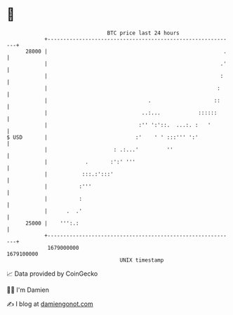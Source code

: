 * 👋

#+begin_example
                                   BTC price last 24 hours                    
               +------------------------------------------------------------+ 
         28000 |                                                        .   | 
               |                                                       .'   | 
               |                                                       :    | 
               |                                                      :     | 
               |                                .                    ::     | 
               |                              ..:...            ::::::      | 
               |                             :'' ':'::.  ...:. :   '        | 
   $ USD       |                            :'    ' ' :::''' ':'            | 
               |                     : .:...'         ''                    | 
               |            .       :':' '''                                | 
               |           :::.:':::'                                       | 
               |          :'''                                              | 
               |          :                                                 | 
               |      .  .'                                                 | 
         25000 |    ''':.:                                                  | 
               +------------------------------------------------------------+ 
                1679000000                                        1679100000  
                                       UNIX timestamp                         
#+end_example
📈 Data provided by CoinGecko

🧑‍💻 I'm Damien

✍️ I blog at [[https://www.damiengonot.com][damiengonot.com]]
